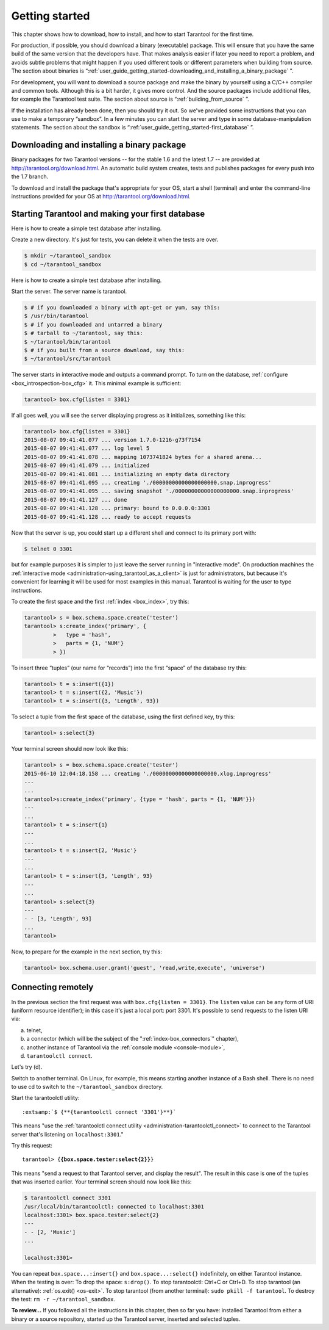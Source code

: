 .. _user_guide_getting_started:

-------------------------------------------------------------------------------
                        Getting started
-------------------------------------------------------------------------------

This chapter shows how to download, how to install, and how to start Tarantool
for the first time.

For production, if possible, you should download a binary (executable) package.
This will ensure that you have the same build of the same version that the
developers have. That makes analysis easier if later you need to report a problem,
and avoids subtle problems that might happen if you used different tools or
different parameters when building from source. The section about binaries is
“:ref:`user_guide_getting_started-downloading_and_installing_a_binary_package` ”.

For development, you will want to download a source package and make the binary
by yourself using a C/C++ compiler and common tools. Although this is a bit harder,
it gives more control. And the source packages include additional files, for example
the Tarantool test suite. The section about source is “:ref:`building_from_source` ”.

If the installation has already been done, then you should try it out. So we've
provided some instructions that you can use to make a temporary “sandbox”. In a
few minutes you can start the server and type in some database-manipulation
statements. The section about the sandbox is
“:ref:`user_guide_getting_started-first_database` ”.

.. _user_guide_getting_started-downloading_and_installing_a_binary_package:

=====================================================================
            Downloading and installing a binary package
=====================================================================

Binary packages for two Tarantool versions -- for the stable 1.6 and the latest
1.7 -- are provided at http://tarantool.org/download.html. An automatic build
system creates, tests and publishes packages for every push into the 1.7 branch.

To download and install the package that's appropriate for your OS, start a
shell (terminal) and enter the command-line instructions provided for your OS
at http://tarantool.org/download.html.

.. _user_guide_getting_started-first_database:

=====================================================================
        Starting Tarantool and making your first database
=====================================================================

Here is how to create a simple test database after installing.

Create a new directory. It's just for tests, you can delete it when the tests
are over.

.. code-block:: console

    $ mkdir ~/tarantool_sandbox
    $ cd ~/tarantool_sandbox

Here is how to create a simple test database after installing.

Start the server. The server name is tarantool.

.. code-block:: console

    $ # if you downloaded a binary with apt-get or yum, say this:
    $ /usr/bin/tarantool
    $ # if you downloaded and untarred a binary
    $ # tarball to ~/tarantool, say this:
    $ ~/tarantool/bin/tarantool
    $ # if you built from a source download, say this:
    $ ~/tarantool/src/tarantool

The server starts in interactive mode and outputs a command prompt.
To turn on the database, :ref:`configure <box_introspection-box_cfg>` it. This
minimal example is sufficient:

.. code-block:: tarantoolsession

    tarantool> box.cfg{listen = 3301}

If all goes well, you will see the server displaying progress as it initializes,
something like this:

.. code-block:: tarantoolsession

    tarantool> box.cfg{listen = 3301}
    2015-08-07 09:41:41.077 ... version 1.7.0-1216-g73f7154
    2015-08-07 09:41:41.077 ... log level 5
    2015-08-07 09:41:41.078 ... mapping 1073741824 bytes for a shared arena...
    2015-08-07 09:41:41.079 ... initialized
    2015-08-07 09:41:41.081 ... initializing an empty data directory
    2015-08-07 09:41:41.095 ... creating './00000000000000000000.snap.inprogress'
    2015-08-07 09:41:41.095 ... saving snapshot './00000000000000000000.snap.inprogress'
    2015-08-07 09:41:41.127 ... done
    2015-08-07 09:41:41.128 ... primary: bound to 0.0.0.0:3301
    2015-08-07 09:41:41.128 ... ready to accept requests

Now that the server is up, you could start up a different shell and connect to
its primary port with:

.. code-block:: console

    $ telnet 0 3301

but for example purposes it is simpler to just leave the server running in
"interactive mode". On production machines the
:ref:`interactive mode <administration-using_tarantool_as_a_client>` is just for
administrators, but because it's convenient for learning it will be used for
most examples in this manual. Tarantool is waiting for the user to type
instructions.

To create the first space and the first :ref:`index <box_index>`, try this:

.. code-block:: tarantoolsession

    tarantool> s = box.schema.space.create('tester')
    tarantool> s:create_index('primary', {
             >   type = 'hash',
             >   parts = {1, 'NUM'}
             > })

To insert three “tuples” (our name for “records”) into the first “space” of the
database try this:

.. code-block:: tarantoolsession

    tarantool> t = s:insert({1})
    tarantool> t = s:insert({2, 'Music'})
    tarantool> t = s:insert({3, 'Length', 93})

To select a tuple from the first space of the database, using the first defined
key, try this:

.. code-block:: tarantoolsession

    tarantool> s:select{3}

Your terminal screen should now look like this:

.. code-block:: tarantoolsession

    tarantool> s = box.schema.space.create('tester')
    2015-06-10 12:04:18.158 ... creating './00000000000000000000.xlog.inprogress'
    ---
    ...
    tarantool>s:create_index('primary', {type = 'hash', parts = {1, 'NUM'}})
    ---
    ...
    tarantool> t = s:insert{1}
    ---
    ...
    tarantool> t = s:insert{2, 'Music'}
    ---
    ...
    tarantool> t = s:insert{3, 'Length', 93}
    ---
    ...
    tarantool> s:select{3}
    ---
    - - [3, 'Length', 93]
    ...
    tarantool> 

Now, to prepare for the example in the next section, try this:

.. code-block:: tarantoolsession

    tarantool> box.schema.user.grant('guest', 'read,write,execute', 'universe')

=====================================================================
                       Connecting remotely
=====================================================================

In the previous section the first request was with ``box.cfg{listen = 3301}``.
The ``listen`` value can be any form of URI (uniform resource identifier);
in this case it's just a local port: port 3301. It's possible to send requests
to the listen URI via:

a. telnet,
b. a connector (which will be the subject of the ":ref:`index-box_connectors`"
   chapter),
c. another instance of Tarantool via the :ref:`console module <console-module>`,
d. ``tarantoolctl connect``.

Let's try (d).

Switch to another terminal. On Linux, for example, this means starting another
instance of a Bash shell. There is no need to use cd to switch to the
``~/tarantool_sandbox`` directory.

Start the tarantoolctl utility:

.. cssclass:: highlight
.. parsed-literal::

    :extsamp:`$ {**{tarantoolctl connect '3301'}**}`

This means "use the :ref:`tarantoolctl connect utility <administration-tarantoolctl_connect>`
to connect to the Tarantool server that's listening on ``localhost:3301``."

Try this request:

.. cssclass:: highlight
.. parsed-literal::

    tarantool> {**{box.space.tester:select{2}}**}

This means "send a request to that Tarantool server, and display the result".
The result in this case is one of the tuples that was inserted earlier. Your
terminal screen should now look like this:

.. code-block:: tarantoolsession

    $ tarantoolctl connect 3301
    /usr/local/bin/tarantoolctl: connected to localhost:3301
    localhost:3301> box.space.tester:select{2}
    ---
    - - [2, 'Music']
    ...

    localhost:3301> 

You can repeat ``box.space...:insert{}`` and ``box.space...:select{}``
indefinitely, on either Tarantool instance. When the testing is over: To drop
the space: ``s:drop()``. To stop tarantoolctl: Ctrl+C or Ctrl+D. To stop
tarantool (an alternative): :ref:`os.exit() <os-exit>`. To stop tarantool (from
another terminal): ``sudo pkill -f tarantool``. To destroy the test:
``rm -r ~/tarantool_sandbox``.

**To review...** If you followed all the instructions in this chapter, then so
far you have: installed Tarantool from either a binary or a source repository,
started up the Tarantool server, inserted and selected tuples.
